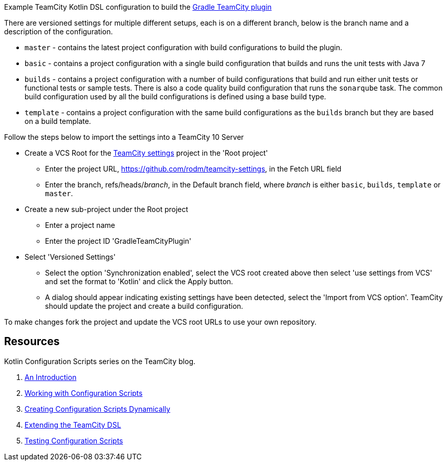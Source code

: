 
Example TeamCity Kotlin DSL configuration to build the https://github.com/rodm/gradle-teamcity-plugin[Gradle TeamCity plugin]

There are versioned settings for multiple different setups, each is on a different branch, below is the branch name
and a description of the configuration.

* `master` - contains the latest project configuration with build configurations to build the plugin.

* `basic` - contains a project configuration with a single build configuration that builds and runs the unit tests
with Java 7

* `builds` - contains a project configuration with a number of build configurations that build and run either unit
tests or functional tests or sample tests. There is also a code quality build configuration that runs the
`sonarqube` task. The common build configuration used by all the build configurations is defined using a base build type.

* `template` - contains a project configuration with the same build configurations as the `builds` branch but they
are based on a build template.

Follow the steps below to import the settings into a TeamCity 10 Server

* Create a VCS Root for the https://github.com/rodm/teamcity-settings[TeamCity settings] project in the 'Root project'
** Enter the project URL, https://github.com/rodm/teamcity-settings, in the Fetch URL field
** Enter the branch, refs/heads/_branch_, in the Default branch field, where _branch_ is either `basic`, `builds`,
`template` or `master`.

* Create a new sub-project under the Root project
** Enter a project name
** Enter the project ID 'GradleTeamCityPlugin'

* Select 'Versioned Settings'
** Select the option 'Synchronization enabled', select the VCS root created above then select 'use settings from VCS'
and set the format to 'Kotlin' and click the Apply button.
** A dialog should appear indicating existing settings have been detected, select the 'Import from VCS option'.
TeamCity should update the project and create a build configuration.

To make changes fork the project and update the VCS root URLs to use your own repository.

== Resources

Kotlin Configuration Scripts series on the TeamCity blog.

. https://blog.jetbrains.com/teamcity/2016/11/kotlin-configuration-scripts-an-introduction/[An Introduction]
. https://blog.jetbrains.com/teamcity/2016/12/kotlin-configuration-scripts-working-with-configuration-scripts/[Working with Configuration Scripts]
. https://blog.jetbrains.com/teamcity/2017/01/kotlin-configuration-scripts-creating-configuration-scripts-dynamically/[Creating Configuration Scripts Dynamically]
. https://blog.jetbrains.com/teamcity/2017/02/kotlin-configuration-scripts-extending-the-teamcity-dsl/[Extending the TeamCity DSL]
. https://blog.jetbrains.com/teamcity/2017/02/kotlin-configuration-scripts-testing-configuration-scripts/[Testing Configuration Scripts]
